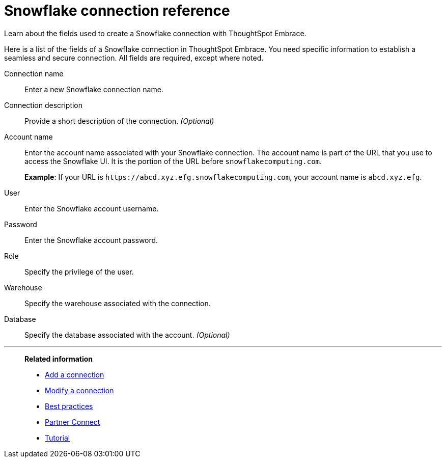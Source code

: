 = Snowflake connection reference
:last_updated: 01/24/2020

Learn about the fields used to create a Snowflake connection with ThoughtSpot Embrace.

Here is a list of the fields of a Snowflake connection in ThoughtSpot Embrace.
You need specific information to establish a seamless and secure connection.
All fields are required, except where noted.

Connection name:: Enter a new Snowflake connection name.
Connection description:: Provide a short description of the connection. _(Optional)_
Account name:: Enter the account name associated with your Snowflake connection.
The account name is part of the URL that you use to access the Snowflake UI.
It is the portion of the URL before `snowflakecomputing.com`.
+
*Example*: If your URL is `+https://abcd.xyz.efg.snowflakecomputing.com+`, your account name is `abcd.xyz.efg`.
User:: Enter the Snowflake account username.
Password:: Enter the Snowflake account password.
Role:: Specify the privilege of the user.
Warehouse:: Specify the warehouse associated with the connection.
Database:: Specify the database associated with the account. _(Optional)_

'''
> **Related information**
>
> * xref:embrace-snowflake-add.adoc[Add a connection]
> * xref:embrace-snowflake-modify.adoc[Modify a connection]
> * xref:embrace-snowflake-best.adoc[Best practices]
> * xref:embrace-snowflake-partner.adoc[Partner Connect]
> * xref:embrace-snowflake-tutorial.adoc[Tutorial]
